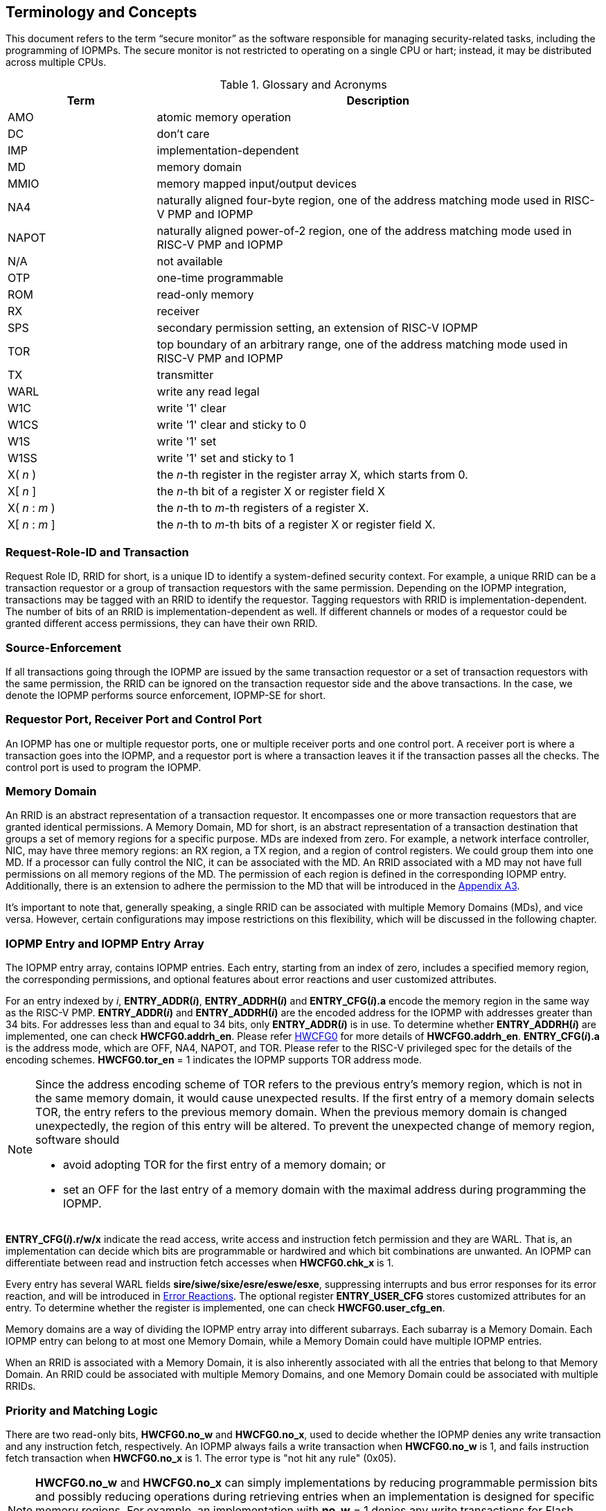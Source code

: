 [[Concepts]]
== Terminology and Concepts

This document refers to the term “secure monitor” as the software responsible for managing security-related tasks, including the programming of IOPMPs. The secure monitor is not restricted to operating on a single CPU or hart; instead, it may be distributed across multiple CPUs.

.Glossary and Acronyms
[cols="<1,<3",stripes=even]
|===
h|Term h|Description
|{set:cellbgcolor:#FFFFFF}AMO| atomic memory operation
|DC| don't care
|IMP|implementation-dependent
|MD| memory domain
|MMIO|memory mapped input/output devices
|NA4|naturally aligned four-byte region, one of the address matching mode used in RISC-V PMP and IOPMP
|NAPOT|naturally aligned power-of-2 region, one of the address matching mode used in RISC-V PMP and IOPMP
|N/A| not available
|OTP| one-time programmable
|ROM| read-only memory
|RX|receiver
|SPS| secondary permission setting, an extension of RISC-V IOPMP
|TOR|top boundary of an arbitrary range, one of the address matching mode used in RISC-V PMP and IOPMP
|TX|transmitter
|WARL|write any read legal
|W1C|write '1' clear 
|W1CS|write '1' clear and sticky to 0
|W1S|write '1' set
|W1SS|write '1' set and sticky to 1
|X( _n_ )|the _n_-th register in the register array X, which starts from 0.
|X[ _n_ ]|the _n_-th bit of a register X or register field X
|X( _n_ : _m_ )|the _n_-th to _m_-th registers of a register X.
|X[ _n_ : _m_ ]|the _n_-th to _m_-th bits of a register X or register field X.
|===

=== Request-Role-ID and Transaction
Request Role ID, RRID for short, is a unique ID to identify a system-defined security context. For example, a unique RRID can be a transaction requestor or a group of transaction requestors with the same permission. Depending on the IOPMP integration, transactions may be tagged with an RRID to identify the requestor. Tagging requestors with RRID is implementation-dependent. The number of bits of an RRID is implementation-dependent as well. If different channels or modes of a requestor could be granted different access permissions, they can have their own RRID.

=== Source-Enforcement
If all transactions going through the IOPMP are issued by the same transaction requestor or a set of transaction requestors with the same permission, the RRID can be ignored on the transaction requestor side and the above transactions. In the case, we denote the IOPMP performs source enforcement, IOPMP-SE for short.

=== Requestor Port, Receiver Port and Control Port
An IOPMP has one or multiple requestor ports, one or multiple receiver ports and one control port. A receiver port is where a transaction goes into the IOPMP, and a requestor port is where a transaction leaves it if the transaction passes all the checks. The control port is used to program the IOPMP.

=== Memory Domain
An RRID is an abstract representation of a transaction requestor. It encompasses one or more transaction requestors that are granted identical permissions. A Memory Domain, MD for short, is an abstract representation of a transaction destination that groups a set of memory regions for a specific purpose. MDs are indexed from zero. For example, a network interface controller, NIC, may have three memory regions: an RX region, a TX region, and a region of control registers. We could group them into one MD. If a processor can fully control the NIC, it can be associated with the MD. An RRID associated with a MD may not have full permissions on all memory regions of the MD. The permission of each region is defined in the corresponding IOPMP entry. Additionally, there is an extension to adhere the permission to the MD that will be introduced in the <<#APPENDIX_A3, Appendix A3>>.

It’s important to note that, generally speaking, a single RRID can be associated with multiple Memory Domains (MDs), and vice versa. However, certain configurations may impose restrictions on this flexibility, which will be discussed in the following chapter.

=== IOPMP Entry and IOPMP Entry Array
The IOPMP entry array, contains IOPMP entries. Each entry, starting from an index of zero, includes a specified memory region, the corresponding permissions, and optional features about error reactions and user customized attributes.

For an entry indexed by _i_, *ENTRY_ADDR(_i_)*, *ENTRY_ADDRH(_i_)* and *ENTRY_CFG(_i_).a* encode the memory region in the same way as the RISC-V PMP. *ENTRY_ADDR(_i_)* and *ENTRY_ADDRH(_i_)* are the encoded address for the IOPMP with addresses greater than 34 bits. For addresses less than and equal to 34 bits, only *ENTRY_ADDR(_i_)* is in use. To determine whether *ENTRY_ADDRH(_i_)* are implemented, one can check *HWCFG0.addrh_en*. Please refer <<#HWCFG0, HWCFG0>> for more details of *HWCFG0.addrh_en*. *ENTRY_CFG(_i_).a* is the address mode, which are OFF, NA4, NAPOT, and TOR. Please refer to the RISC-V privileged spec for the details of the encoding schemes. *HWCFG0.tor_en* = 1 indicates the IOPMP supports TOR address mode.

[NOTE]
====
Since the address encoding scheme of TOR refers to the previous entry's memory region, which is not in the same memory domain, it would cause unexpected results. If the first entry of a memory domain selects TOR, the entry refers to the previous memory domain. When the previous memory domain is changed unexpectedly, the region of this entry will be altered. To prevent the unexpected change of memory region, software should

* avoid adopting TOR for the first entry of a memory domain; or 
* set an OFF for the last entry of a memory domain with the maximal address during programming the IOPMP.
====

*ENTRY_CFG(_i_).r/w/x* indicate the read access, write access and instruction fetch permission and they are WARL. That is, an implementation can decide which bits are programmable or hardwired and which bit combinations are unwanted. An IOPMP can differentiate between read and instruction fetch accesses when *HWCFG0.chk_x* is 1.

Every entry has several WARL fields *sire/siwe/sixe/esre/eswe/esxe*, suppressing interrupts and bus error responses for its error reaction, and will be introduced in <<#SECTION_2_7, Error Reactions>>.
The optional register *ENTRY_USER_CFG* stores customized attributes for an entry. To determine whether the register is implemented, one can check *HWCFG0.user_cfg_en*.

Memory domains are a way of dividing the IOPMP entry array into different subarrays. Each subarray is a Memory Domain. Each IOPMP entry can belong to at most one Memory Domain, while a Memory Domain could have multiple IOPMP entries. 

When an RRID is associated with a Memory Domain, it is also inherently associated with all the entries that belong to that Memory Domain. An RRID could be associated with multiple Memory Domains, and one Memory Domain could be associated with multiple RRIDs.

[#SECTION_2_6]
=== Priority and Matching Logic
There are two read-only bits, *HWCFG0.no_w* and *HWCFG0.no_x*, used to decide whether the IOPMP denies any write transaction and any instruction fetch, respectively. An IOPMP always fails a write transaction when *HWCFG0.no_w* is 1, and fails instruction fetch transaction when *HWCFG0.no_x* is 1. The error type is "not hit any rule" (0x05).

NOTE: *HWCFG0.no_w* and *HWCFG0.no_x* can simply implementations by reducing programmable permission bits and possibly reducing operations during retrieving entries when an implementation is designed for specific memory regions. For example, an implementation with *no_w* = 1 denies any write transactions for Flash memory regions and ROM regions. Similarly, an implementation with *no_x* = 1 denies any instruction fetch transactions for OTP regions.

When a transaction arrives at an IOPMP, the IOPMP first checks whether the RRID carried by the transaction is legal. If the RRID is illegal, the transaction is illegal with error type = "Unknown RRID" (0x06)".

NOTE: An implementation can decide whether an RRID is legal even though it < *HWCFG1.rrid_num*. 

IOPMP entries exhibit partial prioritization. Entries with indices smaller than *HWCFG2.prio_entry* are prioritized according to their index, with smaller indices having higher priority. These entries are referred to as priority entries. Conversely, entries with indices greater than or equal to *prio_entry* are treated equally and assigned the lowest priority. These entries are referred to as non-prioritized entries. The value of *prio_entry* is implementation-dependent. Additionally, *HWCFG0.prient_prog* indicates if *prio_entry* is programmable. 

NOTE: The specification incorporates both priority and non-priority entries due to considerations of security, latency, and area. Priority entries, which are locked, safeguard the most sensitive data, even in the event of secure software being compromised. However, implementing a large number of these priority entries results in higher latency and increased area usage. On the other hand, non-priority entries are treated equally and can be cached in smaller numbers. This approach reduces the amortized latency, power consumption, and area when the locality is sufficiently high. Thus, the mix of entry types in the specification allows for a balance between security and performance.

The entry with the highest priority that 

* matches any byte of the incoming transaction; and
* is associated with the RRID carried by the transaction.

If the matching entry is priority entry, the matching entry must match all bytes of a transaction, or the transaction is illegal with error type = "partial hit on a priority rule" (0x04), irrespective of its permission. An entry has own permission and permission from Memory Domain to grant a transaction permission. If a priority entry is matched but doesn't grant transaction permission to operate, the transaction is illegal with error type = "illegal read access" (0x01) for read access transaction, "illegal write access/AMO" (0x02) for write access/atomic memory operation (AMO) transaction, or "illegal instruction fetch" (0x03) for instruction fetch transaction.

NOTE: To grant an AMO transaction permission, entries and/or Memory Domains must have read access permission and write access permission.

[NOTE]
====
Some AMO implementations of I/O agents are using a non-atomic read-modify-write sequence which could contain a read access transaction and a write access transaction, not single AMO transaction. Therefore, IOPMP possiblly captures error type = "illegal read access" (0x01) when read permission for the read-modify-write sequence from the I/O agents is not granted.
====

Let's consider a non-priority entry matching all bytes of a transaction. It is legal if the entry grants the transaction permission to operate. When multiple non-priority entries match all bytes of a transaction and one of them allows the transaction, the transaction is legal. If none of them allows, the transaction is illegal with error type = "illegal read access" (0x01) for read access transaction, "illegal write access/AMO" (0x02) for write access/AMO  transaction, or "illegal instruction fetch" (0x03) for instruction fetch transaction.

Finally, if no such above entry exists, the transaction is illegal with error type = "not hit any rule" (0x05).


[caption="Figure {counter:image}: ", reftext="Figure {image}"]
[title="an example block diagram of an IOPMP. It illustrates the checking flow of an IOPMP. This IOPMP takes three inputs: RRID, the transaction type (read/write), and the request range (address/len). It first looks up the SRCMD table according to the RRID carried by the incoming transaction to retrieve associated MD indexes and the corresponding permissions related to these MDs. By the MD indexes, the IOPMP looks up the MDCFG table to get the belonging entry indexes. The final step checks the access right according to the above entry indexes and corresponding permissions. An interrupt, an error response, and/or a record is generated once the transaction fails the permission check in the step.", id=iopmp-block-diagram]
image::images/iopmp_unit_block_diagram.png[]

[#SECTION_2_7]
=== Error Reactions
Upon detecting an illegal transaction, the IOPMP could initiate three of the following actions: 

* Trigger an interrupt to notify the system of the violation.

* Return bus error (or a decode error) or not with an implementation-defined value. 

* Log the error details in IOPMP error record registers.

The interrupt enabling on an IOPMP violation can be configured globally via *ERR_CFG* register or optionally locally through the *ENTRY_CFG* register for each entry. The *ERR_CFG.ie* bit serves as the global interrupt enable configuration bit. Every entry _i_ has three optional interrupt suppression bits in register *ENTRY_CFG(_i_)*, *sire*, *siwe*, and *sixe* to suppress interrupt triggering due to illegal reads, illegal writes and illegal instruction fetches on the corresponding entry, respectively. *HWCFG0.peis* is 1 if an implementation supports *sire*, *siwe*, or *sixe*. The interrupt pending indication is equivalent to the error valid indication, both are flagged through the *ERR_INFO.v* bit. An IOPMP interrupt will be triggered when a transaction is illegal and the interrupt is not suppressed. An IOPMP triggers interrupt by global interrupt enable configuration bit *ie* and suppression bits (*sire*, *siwe*, or *sixe*) in entries if a transaction is illegal with error type = "illegal read access" (0x01), "illegal write access/AMO" (0x02), or "illegal instruction fetch" (0x03) and *peis* is 1. On the other hand, if a transaction doesn't only violate permissions on entries, an IOPMP triggers interrupt only by global interrupt enable configuration bit *ie*. The permissions include permission bits in entries (*ENTRY_CFG(_i_).r/w/x*) and permission bits from SRCMD table (please refer <<#SECTION_3_2, SRCMD Table Formats>> for the details) to corresponding entries. The relation of interrupt control with interrupt suppression bits for an illegal transaction can be more precisely described as follows:

An entry indexed by _i_ has the highest priority and matches all bytes of the illegal transaction, and error type of the illegal transaction is: 

* Illegal read access (0x01): +
*ERR_CFG.ie* && !*ENTRY_CFG(_i_).sire* 
* Illegal write access/AMO (0x02): +
*ERR_CFG.ie* && !*ENTRY_CFG(_i_).siwe*
* Illegal instruction fetch (0x03): +
*ERR_CFG.ie* && !*ENTRY_CFG(_i_).sixe*

For some cases with multiple matched non-priority entries, the more detailed relation is:

Entries indexed by _i_~0~, _i_~1~, …​, _i~N~_ match all bytes of the illegal transaction, and error type of the illegal transaction is: 

* Illegal read access (0x01): +
*ERR_CFG.ie* && ( !*ENTRY_CFG(_i_~0~).sire* || !*ENTRY_CFG(_i_~1~).sire* || ... || !*ENTRY_CFG(_i~N~_).sire* )
* Illegal write access/AMO (0x02): +
*ERR_CFG.ie* && ( !*ENTRY_CFG(_i_~0~).siwe* || !*ENTRY_CFG(_i_~1~).siwe* || ... || !*ENTRY_CFG(_i~N~_).siwe* )
* Illegal instruction fetch (0x03): +
*ERR_CFG.ie* && ( !*ENTRY_CFG(_i_~0~).sixe* || !*ENTRY_CFG(_i_~1~).sixe* || ... || !*ENTRY_CFG(_i~N~_).sixe* )

NOTE: Such local interrupt control mechanism can be beneficial in scenarios such as configuring guard regions for speculative access handling. 

Transactions that violate the IOPMP rule will by default yield a bus error. Additionally, the bus error response behavior on an IOPMP violation can be optionally configured globally via *ERR_CFG* register or locally through each *ENTRY_CFG* register. The IOPMP will signal the bus to the presence of a violation but will suppress the bus error if *ERR_CFG.rs* is implemented and set to 1 on a violation.  User-defined suppression behavior allows, for example, a read response of 0x0.  Likewise, the bus error response on an illegal write or instruction fetch. 

In the same way, the bus error response behavior can be set up globally and individually for each IOPMP entry. *ERR_CFG.rs* globally suppresses returning a bus error on illegal access. When global suppression is disabled, individual per-entry suppression is possible using *sere*, *sewe*, and *sexe* for illegal read, illegal write, and illegal instruction fetch, respectively. *HWCFG0.pees* is 1 if an IOPMP implements *sere*, *sewe*, and *sexe*. An IOPMP will respond with a bus error when a transaction is illegal and the bus error is not suppressed. Bus error response behavior of an IOPMP is controlled by global bus error response suppression configuration bit *rs* and suppression bits (*sere*, *sewe*, or *sexe*) in entries if a transaction only violates permissions on entries and *pees* is 1. On the other hand, if a transaction doesn't only violate permissions on entries, bus error response behavior of an IOPMP is controlled only by bus error response suppression configuration bit *rs*. The permissions include permission bits in entries (*ENTRY_CFG(_i_).r/w/x*) and permission bits from SRCMD table (please refer <<#SECTION_3_2, SRCMD Table Formats>> for the details) to corresponding entries. The relation of bus error response suppression control with suppression bits in entries for an illegal transaction can be more precisely described as follows:

An entry indexed by _i_ has the highest priority and matches all bytes of the illegal transaction, and error type of the illegal transaction is: 

* Illegal read access (0x01): +
!*ERR_CFG.rs* && !*ENTRY_CFG(_i_).sere* 
* Illegal write access/AMO (0x02): +
!*ERR_CFG.rs* && !*ENTRY_CFG(_i_).sewe*
* Illegal instruction fetch (0x03): +
!*ERR_CFG.rs* && !*ENTRY_CFG(_i_).sexe*

For some cases with multiple matched non-priority entries, the more detailed relation is:

Entries indexed by _i_~0~, _i_~1~, …​, _i~N~_ match all bytes of the illegal transaction, and error type of the illegal transaction is: 

* Illegal read access (0x01): + 
!*ERR_CFG.rs* && ( !*ENTRY_CFG(_i_~0~).sere* || !*ENTRY_CFG(_i_~1~).sere* || ... || !*ENTRY_CFG(_i~N~_).sere* )
* Illegal write access/AMO (0x02): +
!*ERR_CFG.rs* && ( !*ENTRY_CFG(_i_~0~).sewe* || !*ENTRY_CFG(_i_~1~).sewe* || ... || !*ENTRY_CFG(_i~N~_).sewe* )
* Illegal instruction fetch (0x03): +
!*ERR_CFG.rs* && ( !*ENTRY_CFG(_i_~0~).sexe* || !*ENTRY_CFG(_i_~1~).sexe* || ... || !*ENTRY_CFG(_i~N~_).sexe* )

The error capture record maintains the specifics of the first illegal access detected, except if the following two conditions are held:

* any interrupt-suppress bit regarding the access is set; and
* no bus error is returned.

New error capture only occurs when there is no currently pending error, namely *ERR_INFO.v* is ‘0’. If a pending error exists (*v* is ‘1’), the record will not be updated, even if a new illegal access is detected. In other words, *v*  indicates whether the content of the capture record is valid and should be intentionally cleared in order to capture subsequent illegal accesses. One can write 1 to the bit to clear it. The error capture record is optional. If it is not implemented, *v* should be wired to zero. One can implement the error capture record but doesn't implement errored entry index record (*ERR_REQID.eid*). In this case, *eid* should be wired to 0xffff.

If a transaction violates IOPMP rules on multiple non-priority entries which don't suppress interrupt or bus error response, the *ERR_REQID.eid* should be one of the entries.

The following table shows (1) the error types, and (2) related control bits about interrupt triggering and bus error response if the IOPMP supports local control bits (*HWCFG0.peis* is 1 and/or *HWCFG0.pees* is 1):

.Error types and corresponding control bits
[cols="<1,<2,<5,<3"]
|===
3+h| Error type  h| Control bits
   |0x00        2+| No error                          | N/A
   |0x01        2+| Illegal read access               | Global^1.^ and local^2.^
   |0x02        2+| Illegal write access/AMO          | Global and local
   |0x03        2+| Illegal instruction fetch         | Global and local
   |0x04        2+| Partial hit on a priority rule    | Global
   |0x05          | Not hit any rule                
  a|* No entry matches all bytes of a transaction  
    * Receives a write access transaction when *HWCFG0.no_w* is 1
    * Receives an instruction fetch transaction when *HWCFG0.no_x* is 1
   | Global
   |0x06        2+| Unknown RRID                      | Global
   |0x07        2+| Error due to a stalled transaction. Please refer <<#FAULTING_STALLED_TRANSACTIONS, Faulting stalled transactions>>.
   | Global
   |0x08 ~ 0x0D 2+| N/A, reserved for future          | N/A
   |0x0E ~ 0x0F 2+| User-defined error                | Implementation-dependent
|===

^1.^ Bit *ie* or *rs* in *ERR_CFG*. It depends on which reaction (i.e., interrupt or bus error response).

^2.^ Bits *sire*, *siwe*, *sixe*, *sere*, *sewe*, or *sexe* in *ENTRY_CFG(_i_)*. It depends on which reaction (i.e., interrupt or bus error response) and which transaction type of the illegal transaction (i.e., read access, write access or instruction fetch).
